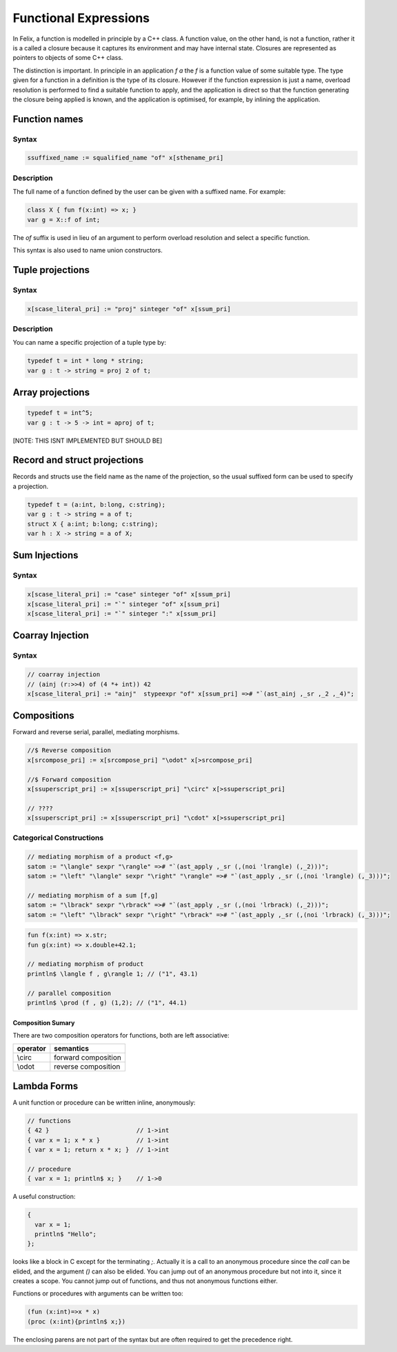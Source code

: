 Functional Expressions
======================

In Felix, a function is modelled in principle by a C++ class.
A function value, on the other hand, is not a function,
rather it is a called a closure because it captures its environment
and may have internal state. Closures are represented as pointers
to objects of some C++ class.

The distinction is important. In principle in an application `f a`
the `f` is a function value of some suitable type. The type given for
a function in a definition is the type of its closure. However if the
function expression is just a name, overload resolution is performed
to find a suitable function to apply, and the application is direct
so that the function generating the closure being applied is known,
and the application is optimised, for example, by inlining the application.

Function names
--------------

Syntax
^^^^^^

.. code-block:: felix

  ssuffixed_name := squalified_name "of" x[sthename_pri]

Description
^^^^^^^^^^^

The full name of a function defined by the user can be given
with a suffixed name. For example:

.. code-block:: felix

  class X { fun f(x:int) => x; }
  var g = X::f of int;

The `of` suffix is used in lieu of an argument to perform overload resolution
and select a specific function.

This syntax is also used to name union constructors.

Tuple projections
-----------------

Syntax
^^^^^^

.. code-block:: felix

  x[scase_literal_pri] := "proj" sinteger "of" x[ssum_pri]

Description
^^^^^^^^^^^

You can name a specific projection of a tuple type by:

.. code-block:: felix

  typedef t = int * long * string;
  var g : t -> string = proj 2 of t;

Array projections
-----------------

.. code-block:: felix

  typedef t = int^5;
  var g : t -> 5 -> int = aproj of t;

[NOTE: THIS ISNT IMPLEMENTED BUT SHOULD BE]


Record and struct projections
-----------------------------

Records and structs use the field name as the name of the projection,
so the usual suffixed form can be used to specify a projection.

.. code-block:: felix

  typedef t = (a:int, b:long, c:string);
  var g : t -> string = a of t;
  struct X { a:int; b:long; c:string);
  var h : X -> string = a of X;

Sum Injections
--------------

Syntax
^^^^^^

.. code-block:: felix

  x[scase_literal_pri] := "case" sinteger "of" x[ssum_pri] 
  x[scase_literal_pri] := "`" sinteger "of" x[ssum_pri] 
  x[scase_literal_pri] := "`" sinteger ":" x[ssum_pri] 


Coarray Injection
-----------------

Syntax
^^^^^^

.. code-block:: felix

  // coarray injection
  // (ainj (r:>>4) of (4 *+ int)) 42
  x[scase_literal_pri] := "ainj"  stypeexpr "of" x[ssum_pri] =># "`(ast_ainj ,_sr ,_2 ,_4)";


Compositions
------------

Forward and reverse serial, parallel, mediating morphisms.

.. code-block:: felix

  //$ Reverse composition
  x[srcompose_pri] := x[srcompose_pri] "\odot" x[>srcompose_pri]

  //$ Forward composition
  x[ssuperscript_pri] := x[ssuperscript_pri] "\circ" x[>ssuperscript_pri]

  // ???? 
  x[ssuperscript_pri] := x[ssuperscript_pri] "\cdot" x[>ssuperscript_pri]

Categorical Constructions
^^^^^^^^^^^^^^^^^^^^^^^^^

.. code-block:: felix

  // mediating morphism of a product <f,g>
  satom := "\langle" sexpr "\rangle" =># "`(ast_apply ,_sr (,(noi 'lrangle) (,_2)))";
  satom := "\left" "\langle" sexpr "\right" "\rangle" =># "`(ast_apply ,_sr (,(noi 'lrangle) (,_3)))";

  // mediating morphism of a sum [f,g]
  satom := "\lbrack" sexpr "\rbrack" =># "`(ast_apply ,_sr (,(noi 'lrbrack) (,_2)))";
  satom := "\left" "\lbrack" sexpr "\right" "\rbrack" =># "`(ast_apply ,_sr (,(noi 'lrbrack) (,_3)))";
 

.. code-block:: felix

  fun f(x:int) => x.str;
  fun g(x:int) => x.double+42.1;

  // mediating morphism of product
  println$ \langle f , g\rangle 1; // ("1", 43.1)

  // parallel composition
  println$ \prod (f , g) (1,2); // ("1", 44.1)

Composition Sumary
++++++++++++++++++

There are two composition operators for functions,
both are left associative:

==================== ==================
operator             semantics
==================== ==================
\\circ               forward composition
\\odot               reverse composition
==================== ==================




Lambda Forms
------------

A unit function or procedure can be written inline, anonymously:

.. code-block:: felix

    // functions
    { 42 }                        // 1->int
    { var x = 1; x * x }          // 1->int
    { var x = 1; return x * x; }  // 1->int

    // procedure
    { var x = 1; println$ x; }    // 1->0

A useful construction:

.. code-block:: felix

    {
      var x = 1;
      println$ "Hello";
    };

looks like a block in C except for the terminating `;`.
Actually it is a call to an anonymous procedure since the
`call` can be elided, and the argument `()` can also be
elided. You can jump out of an anonymous procedure
but not into it, since it creates a scope. You cannot
jump out of functions, and thus not anonymous functions either.


Functions or procedures with arguments can be
written too:


.. code-block:: felix

  (fun (x:int)=>x * x)
  (proc (x:int){println$ x;})

The enclosing parens are not part of the syntax but are
often required to get the precedence right.






